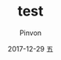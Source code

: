 #+TITLE:       test
#+AUTHOR:      Pinvon
#+EMAIL:       pinvon@Inspiron
#+DATE:        2017-12-29 五
#+URI:         /blog/%y/%m/%d/test
#+KEYWORDS:    <TODO: insert your keywords here>
#+TAGS:        t
#+LANGUAGE:    en
#+OPTIONS:     H:3 num:nil toc:nil \n:nil ::t |:t ^:nil -:nil f:t *:t <:t
#+DESCRIPTION: test
